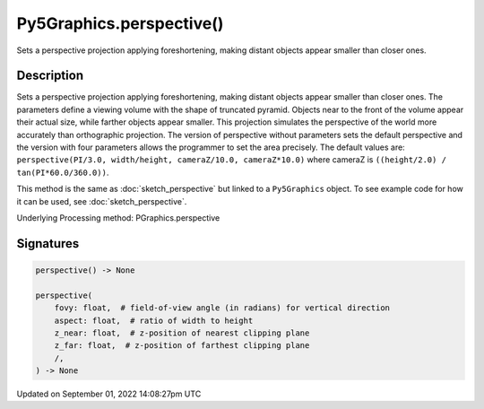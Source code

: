 Py5Graphics.perspective()
=========================

Sets a perspective projection applying foreshortening, making distant objects appear smaller than closer ones.

Description
-----------

Sets a perspective projection applying foreshortening, making distant objects appear smaller than closer ones. The parameters define a viewing volume with the shape of truncated pyramid. Objects near to the front of the volume appear their actual size, while farther objects appear smaller. This projection simulates the perspective of the world more accurately than orthographic projection. The version of perspective without parameters sets the default perspective and the version with four parameters allows the programmer to set the area precisely. The default values are: ``perspective(PI/3.0, width/height, cameraZ/10.0, cameraZ*10.0)`` where cameraZ is ``((height/2.0) / tan(PI*60.0/360.0))``.

This method is the same as :doc:`sketch_perspective` but linked to a ``Py5Graphics`` object. To see example code for how it can be used, see :doc:`sketch_perspective`.

Underlying Processing method: PGraphics.perspective

Signatures
----------

.. code:: python

    perspective() -> None

    perspective(
        fovy: float,  # field-of-view angle (in radians) for vertical direction
        aspect: float,  # ratio of width to height
        z_near: float,  # z-position of nearest clipping plane
        z_far: float,  # z-position of farthest clipping plane
        /,
    ) -> None

Updated on September 01, 2022 14:08:27pm UTC

